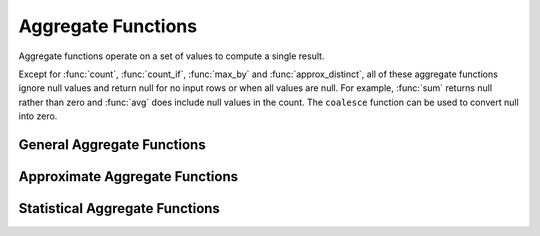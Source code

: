 ===================
Aggregate Functions
===================

Aggregate functions operate on a set of values to compute a single result.

Except for :func:`count`, :func:`count_if`, :func:`max_by` and :func:`approx_distinct`, all
of these aggregate functions ignore null values and return null for no input
rows or when all values are null. For example, :func:`sum` returns null
rather than zero and :func:`avg` does include null values in the count.
The ``coalesce`` function can be used to convert null into zero.

General Aggregate Functions
---------------------------

.. function:: arbitrary(x) -> [same as input]

    Returns an arbitrary non-null value of ``x``, if one exists.

.. function:: avg(x) -> double

    Returns the average (arithmetic mean) of all input values.

.. function:: count(*) -> bigint

    Returns the number of input rows.

.. function:: count(x) -> bigint

    Returns the number of non-null input values.

.. function:: count_if(x) -> bigint

    Returns the number of ``TRUE`` input values.
    This function is equivalent to ``count(CASE WHEN x THEN 1 END)``.

.. function:: max_by(x, y) -> [same as x]

    Returns the value of ``x`` associated with the maximum value of ``y`` over all input values.

.. function:: min_by(x, y) -> [same as x]

    Returns the value of ``x`` associated with the minimum value of ``y`` over all input values.

.. function:: max(x) -> [same as input]

    Returns the maximum value of all input values.

.. function:: min(x) -> [same as input]

    Returns the minimum value of all input values.

.. function:: sum(x) -> [same as input]

    Returns the sum of all input values.

Approximate Aggregate Functions
-------------------------------

.. function:: approx_distinct(x) -> bigint

    Returns the approximate number of distinct input values.
    This function provides an approximation of ``count(DISTINCT x)``.
    Zero is returned if all input values are null.

    This function uses HyperLogLog configured with 2048 buckets. It should
    produce a standard error of 2.3%, which is the standard deviation of the
    (approximately normal) error distribution over all possible sets. It does
    not guarantee an upper bound on the error for any specific input set.

.. function:: approx_percentile(x, p) -> [same as input]

    Returns the approximate percentile for all input values of ``x`` at the
    percentage ``p``. The value of ``p`` must be between zero and one and
    must be constant for all input rows.

.. function:: approx_percentile(x, w, p) -> [same as input]

    Returns the approximate weighed percentile for all input values of ``x``
    using the per-item weight ``w`` at the percentage ``p``. The weight must be
    an integer value of at least one. It is effectively a replication count for
    the value ``x`` in the percentile set. The value of ``p`` must be between
    zero and one and must be constant for all input rows.

.. function:: numeric_histogram(buckets, value, weight) -> map<double, double>

    Computes an approximate histogram with up to ``buckets`` number of buckets
    for all ``value``\ s with a per-item weight of ``weight``. The algorithm
    is based loosely on:

    .. code-block:: none

        Yael Ben-Haim and Elad Tom-Tov, "A streaming parallel decision tree algorithm",
        J. Machine Learning Research 11 (2010), pp. 849--872.

    ``buckets`` must be a ``bigint``. ``value`` and ``weight`` must be numeric.

.. function:: numeric_histogram(buckets, value) -> map<double, double>

    Computes an approximate histogram with up to ``buckets`` number of buckets
    for all ``value``\ s. This function is equivalent to the variant of
    :func:`numeric_histogram` that takes a ``weight``, with a per-item weight of ``1``.

Statistical Aggregate Functions
-------------------------------

.. function:: stddev(x) -> double

    This is an alias for :func:`stddev_samp`.

.. function:: stddev_pop(x) -> double

    Returns the population standard deviation of all input values.

.. function:: stddev_samp(x) -> double

    Returns the sample standard deviation of all input values.

.. function:: variance(x) -> double

    This is an alias for :func:`var_samp`.

.. function:: var_pop(x) -> double

    Returns the population variance of all input values.

.. function:: var_samp(x) -> double

    Returns the sample variance of all input values.

